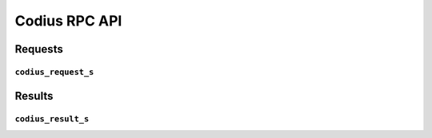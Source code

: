 Codius RPC API
==============

Requests
++++++++

``codius_request_s``
--------------------
.. doxygenstruct:: codius_request_s
  :members:
  :undoc-members:

.. doxygenfunction:: codius_request_new

.. doxygenfunction:: codius_request_free

.. doxygenfunction:: codius_read_request

.. doxygenfunction:: codius_write_request

.. doxygenfunction:: codius_request_from_string

.. doxygenfunction:: codius_request_to_string

.. doxygenfunction:: codius_sync_call

Results
+++++++++++++++++

``codius_result_s``
-------------------
.. doxygenstruct:: codius_result_s
  :members:
  :undoc-members:

.. doxygenfunction:: codius_result_new

.. doxygenfunction:: codius_result_free

.. doxygenfunction:: codius_read_result

.. doxygenfunction:: codius_write_result

.. doxygenfunction:: codius_result_from_string

.. doxygenfunction:: codius_result_to_string
